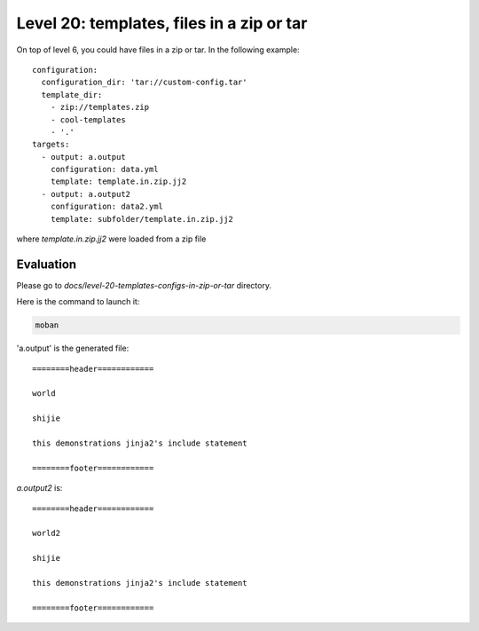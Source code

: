 Level 20: templates, files in a zip or tar
================================================================================

On top of level 6, you could have files in a zip or tar.
In the following example::

    configuration:
      configuration_dir: 'tar://custom-config.tar'
      template_dir:
        - zip://templates.zip
        - cool-templates
        - '.'
    targets:
      - output: a.output
        configuration: data.yml
        template: template.in.zip.jj2
      - output: a.output2
        configuration: data2.yml
        template: subfolder/template.in.zip.jj2

where `template.in.zip.jj2` were loaded from a zip file


Evaluation
--------------------------------------------------------------------------------

Please go to `docs/level-20-templates-configs-in-zip-or-tar` directory.

Here is the command to launch it:

.. code-block:: bash

    moban

'a.output' is the generated file::

    ========header============
    
    world
    
    shijie
    
    this demonstrations jinja2's include statement
    
    ========footer============

`a.output2` is::

    ========header============
    
    world2
    
    shijie
    
    this demonstrations jinja2's include statement
    
    ========footer============
